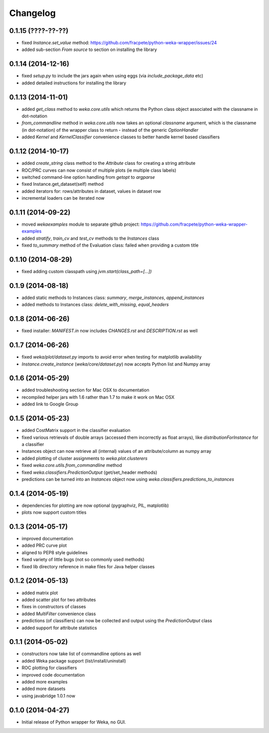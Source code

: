 Changelog
=========

0.1.15 (????-??-??)
-------------------

- fixed `Instance.set_value` method: https://github.com/fracpete/python-weka-wrapper/issues/24
- added sub-section `From source` to section on installing the library


0.1.14 (2014-12-16)
-------------------

- fixed `setup.py` to include the jars again when using eggs (via `include_package_data` etc)
- added detailed instructions for installing the library


0.1.13 (2014-11-01)
-------------------

- added `get_class` method to `weka.core.utils` which returns the Python class object associated
  with the classname in dot-notation
- `from_commandline` method in `weka.core.utils` now takes an optional `classname` argument, which is
  the classname (in dot-notation) of the wrapper class to return - instead of the generic `OptionHandler`
- added `Kernel` and `KernelClassifier` convenience classes to better handle kernel based classifiers


0.1.12 (2014-10-17)
-------------------

- added `create_string` class method to the `Attribute` class for creating a string attribute
- ROC/PRC curves can now consist of multiple plots (ie multiple class labels)
- switched command-line option handling from `getopt` to `argparse`
- fixed Instance.get_dataset(self) method
- added iterators for: rows/attributes in dataset, values in dataset row
- incremental loaders can be iterated now


0.1.11 (2014-09-22)
-------------------

- moved `wekaexamples` module to separate github project: https://github.com/fracpete/python-weka-wrapper-examples
- added `stratify`, `train_cv` and `test_cv` methods to the `Instances` class
- fixed `to_summary` method of the Evaluation class: failed when providing a custom title


0.1.10 (2014-08-29)
-------------------

- fixed adding custom classpath using `jvm.start(class_path=[...])`


0.1.9 (2014-08-18)
------------------

- added static methods to Instances class: `summary`, `merge_instances`, `append_instances`
- added methods to Instances class: `delete_with_missing`, `equal_headers`


0.1.8 (2014-06-26)
------------------

- fixed installer: `MANIFEST.in` now includes `CHANGES.rst` and `DESCRIPTION.rst` as well


0.1.7 (2014-06-26)
------------------

- fixed `weka/plot/dataset.py` imports to avoid error when testing for matplotlib availability

- `Instance.create_instance` (`weka/core/dataset.py`) now accepts Python list and Numpy array


0.1.6 (2014-05-29)
------------------

- added troubleshooting section for Mac OSX to documentation

- recompiled helper jars with 1.6 rather than 1.7 to make it work on Mac OSX

- added link to Google Group


0.1.5 (2014-05-23)
------------------

- added CostMatrix support in the classifier evaluation

- fixed various retrievals of double arrays (accessed them incorrectly
  as float arrays), like `distributionForInstance` for a classifier

- Instances object can now retrieve all (internal) values of an
  attribute/column as numpy array

- added plotting of cluster assignments to `weka.plot.clusterers`

- fixed `weka.core.utils.from_commandline` method

- fixed `weka.classifiers.PredictionOutput` (get/set_header methods)

- predictions can be turned into an `Instances` object now using
  `weka.classifiers.predictions_to_instances`


0.1.4 (2014-05-19)
------------------

- dependencies for plotting are now optional (pygraphviz, PIL, matplotlib)

- plots now support custom titles


0.1.3 (2014-05-17)
------------------

- improved documentation

- added PRC curve plot

- aligned to PEP8 style guidelines

- fixed variety of little bugs (not so commonly used methods)

- fixed lib directory reference in make files for Java helper classes


0.1.2 (2014-05-13)
------------------

- added matrix plot

- added scatter plot for two attributes

- fixes in constructors of classes

- added `MultiFilter` convenience class

- predictions (of classifiers) can now be collected and output using
  the `PredictionOutput` class

- added support for attribute statistics


0.1.1 (2014-05-02)
------------------

- constructors now take list of commandline options as well

- added Weka package support (list/install/uninstall)

- ROC plotting for classifiers

- improved code documentation

- added more examples

- added more datasets

- using javabridge 1.0.1 now


0.1.0 (2014-04-27)
------------------

- Initial release of Python wrapper for Weka, no GUI.
